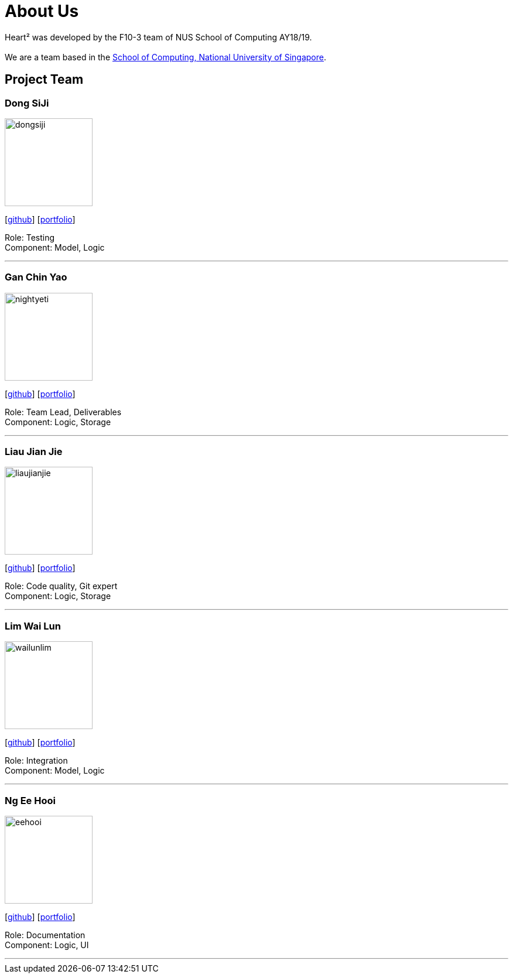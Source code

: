 = About Us
:site-section: AboutUs
:relfileprefix: team/
:imagesDir: images
:stylesDir: stylesheets

Heart² was developed by the F10-3 team of NUS School of Computing AY18/19. +
{empty} +
We are a team based in the http://www.comp.nus.edu.sg[School of Computing, National University of Singapore].

== Project Team

=== Dong SiJi
image::dongsiji.png[width="150", align="left"]
{empty}[https://github.com/dongsiji[github]] [<<dongsiji#, portfolio>>]

Role: Testing +
Component: Model, Logic

'''

=== Gan Chin Yao
image::nightyeti.png[width="150", align="left"]
{empty}[http://github.com/NightYeti[github]] [<<ganchinyao#, portfolio>>]

Role: Team Lead, Deliverables +
Component: Logic, Storage

'''

=== Liau Jian Jie
image::liaujianjie.png[width="150", align="left"]
{empty}[http://github.com/liaujianjie[github]] [<<liaujianjie#, portfolio>>]

Role: Code quality, Git expert +
Component: Logic, Storage

'''

=== Lim Wai Lun
image::wailunlim.png[width="150", align="left"]
{empty}[http://github.com/wailunlim[github]] [<<limwailun#, portfolio>>]

Role: Integration +
Component: Model, Logic

'''

=== Ng Ee Hooi
image::eehooi.png[width="150", align="left"]
{empty}[http://github.com/eehooi[github]] [<<eehooi#, portfolio>>]

Role: Documentation +
Component: Logic, UI

'''
